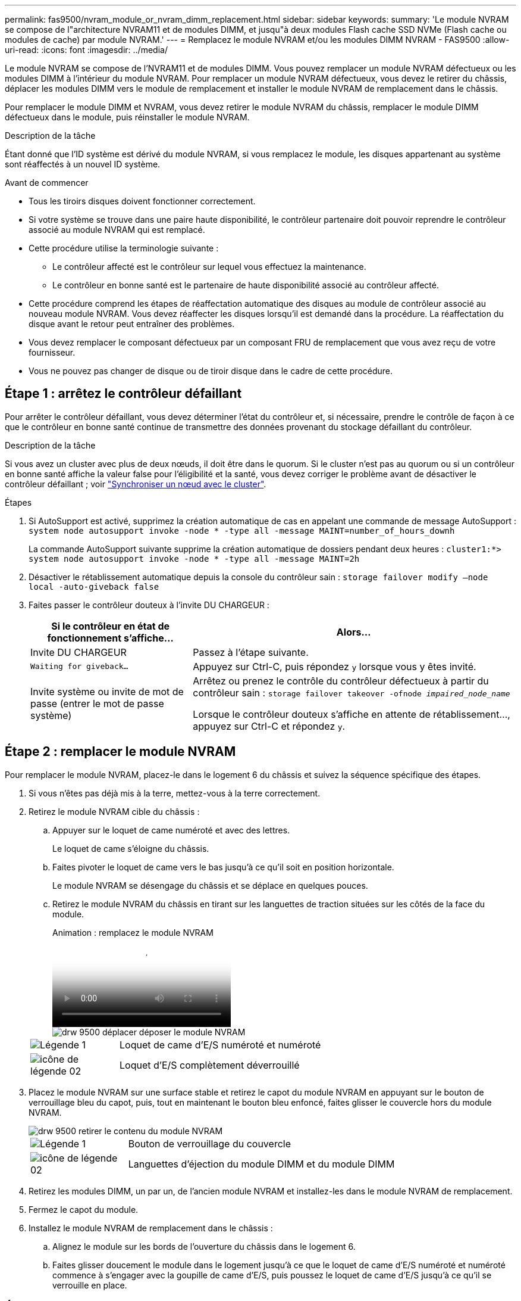 ---
permalink: fas9500/nvram_module_or_nvram_dimm_replacement.html 
sidebar: sidebar 
keywords:  
summary: 'Le module NVRAM se compose de l"architecture NVRAM11 et de modules DIMM, et jusqu"à deux modules Flash cache SSD NVMe (Flash cache ou modules de cache) par module NVRAM.' 
---
= Remplacez le module NVRAM et/ou les modules DIMM NVRAM - FAS9500
:allow-uri-read: 
:icons: font
:imagesdir: ../media/


[role="lead"]
Le module NVRAM se compose de l'NVRAM11 et de modules DIMM. Vous pouvez remplacer un module NVRAM défectueux ou les modules DIMM à l'intérieur du module NVRAM. Pour remplacer un module NVRAM défectueux, vous devez le retirer du châssis, déplacer les modules DIMM vers le module de remplacement et installer le module NVRAM de remplacement dans le châssis.

Pour remplacer le module DIMM et NVRAM, vous devez retirer le module NVRAM du châssis, remplacer le module DIMM défectueux dans le module, puis réinstaller le module NVRAM.

.Description de la tâche
Étant donné que l'ID système est dérivé du module NVRAM, si vous remplacez le module, les disques appartenant au système sont réaffectés à un nouvel ID système.

.Avant de commencer
* Tous les tiroirs disques doivent fonctionner correctement.
* Si votre système se trouve dans une paire haute disponibilité, le contrôleur partenaire doit pouvoir reprendre le contrôleur associé au module NVRAM qui est remplacé.
* Cette procédure utilise la terminologie suivante :
+
** Le contrôleur affecté est le contrôleur sur lequel vous effectuez la maintenance.
** Le contrôleur en bonne santé est le partenaire de haute disponibilité associé au contrôleur affecté.


* Cette procédure comprend les étapes de réaffectation automatique des disques au module de contrôleur associé au nouveau module NVRAM. Vous devez réaffecter les disques lorsqu'il est demandé dans la procédure. La réaffectation du disque avant le retour peut entraîner des problèmes.
* Vous devez remplacer le composant défectueux par un composant FRU de remplacement que vous avez reçu de votre fournisseur.
* Vous ne pouvez pas changer de disque ou de tiroir disque dans le cadre de cette procédure.




== Étape 1 : arrêtez le contrôleur défaillant

Pour arrêter le contrôleur défaillant, vous devez déterminer l'état du contrôleur et, si nécessaire, prendre le contrôle de façon à ce que le contrôleur en bonne santé continue de transmettre des données provenant du stockage défaillant du contrôleur.

.Description de la tâche
Si vous avez un cluster avec plus de deux nœuds, il doit être dans le quorum. Si le cluster n'est pas au quorum ou si un contrôleur en bonne santé affiche la valeur false pour l'éligibilité et la santé, vous devez corriger le problème avant de désactiver le contrôleur défaillant ; voir link:https://docs.netapp.com/us-en/ontap/system-admin/synchronize-node-cluster-task.html?q=Quorum["Synchroniser un nœud avec le cluster"^].

.Étapes
. Si AutoSupport est activé, supprimez la création automatique de cas en appelant une commande de message AutoSupport : `system node autosupport invoke -node * -type all -message MAINT=number_of_hours_downh`
+
La commande AutoSupport suivante supprime la création automatique de dossiers pendant deux heures : `cluster1:*> system node autosupport invoke -node * -type all -message MAINT=2h`

. Désactiver le rétablissement automatique depuis la console du contrôleur sain : `storage failover modify –node local -auto-giveback false`
. Faites passer le contrôleur douteux à l'invite DU CHARGEUR :
+
[cols="1,2"]
|===
| Si le contrôleur en état de fonctionnement s'affiche... | Alors... 


 a| 
Invite DU CHARGEUR
 a| 
Passez à l'étape suivante.



 a| 
`Waiting for giveback...`
 a| 
Appuyez sur Ctrl-C, puis répondez `y` lorsque vous y êtes invité.



 a| 
Invite système ou invite de mot de passe (entrer le mot de passe système)
 a| 
Arrêtez ou prenez le contrôle du contrôleur défectueux à partir du contrôleur sain : `storage failover takeover -ofnode _impaired_node_name_`

Lorsque le contrôleur douteux s'affiche en attente de rétablissement..., appuyez sur Ctrl-C et répondez `y`.

|===




== Étape 2 : remplacer le module NVRAM

Pour remplacer le module NVRAM, placez-le dans le logement 6 du châssis et suivez la séquence spécifique des étapes.

. Si vous n'êtes pas déjà mis à la terre, mettez-vous à la terre correctement.
. Retirez le module NVRAM cible du châssis :
+
.. Appuyer sur le loquet de came numéroté et avec des lettres.
+
Le loquet de came s'éloigne du châssis.

.. Faites pivoter le loquet de came vers le bas jusqu'à ce qu'il soit en position horizontale.
+
Le module NVRAM se désengage du châssis et se déplace en quelques pouces.

.. Retirez le module NVRAM du châssis en tirant sur les languettes de traction situées sur les côtés de la face du module.
+
.Animation : remplacez le module NVRAM
video::228cbd14-4cb2-49b5-88f1-ae78004b9d84[panopto]
+
image::../media/drw_9500_move-remove_NVRAM_module.svg[drw 9500 déplacer déposer le module NVRAM]

+
[cols="20%,90%"]
|===


 a| 
image::../media/legend_icon_01.png[Légende 1]
 a| 
Loquet de came d'E/S numéroté et numéroté



 a| 
image::../media/legend_icon_02.svg[icône de légende 02]
 a| 
Loquet d'E/S complètement déverrouillé

|===


. Placez le module NVRAM sur une surface stable et retirez le capot du module NVRAM en appuyant sur le bouton de verrouillage bleu du capot, puis, tout en maintenant le bouton bleu enfoncé, faites glisser le couvercle hors du module NVRAM.
+
image::../media/drw_9500_remove_NVRAM_module_contents.svg[drw 9500 retirer le contenu du module NVRAM]

+
[cols="20%,80%"]
|===


 a| 
image::../media/legend_icon_01.png[Légende 1]
 a| 
Bouton de verrouillage du couvercle



 a| 
image::../media/legend_icon_02.svg[icône de légende 02]
 a| 
Languettes d'éjection du module DIMM et du module DIMM

|===
. Retirez les modules DIMM, un par un, de l'ancien module NVRAM et installez-les dans le module NVRAM de remplacement.
. Fermez le capot du module.
. Installez le module NVRAM de remplacement dans le châssis :
+
.. Alignez le module sur les bords de l'ouverture du châssis dans le logement 6.
.. Faites glisser doucement le module dans le logement jusqu'à ce que le loquet de came d'E/S numéroté et numéroté commence à s'engager avec la goupille de came d'E/S, puis poussez le loquet de came d'E/S jusqu'à ce qu'il se verrouille en place.






== Étape 3 : remplacer un module DIMM NVRAM

Pour remplacer les modules DIMM NVRAM du module NVRAM, vous devez retirer le module NVRAM, ouvrir le module, puis remplacer le module DIMM cible.

. Si vous n'êtes pas déjà mis à la terre, mettez-vous à la terre correctement.
. Retirez le module NVRAM cible du châssis :
+
.. Appuyer sur le loquet de came numéroté et avec des lettres.
+
Le loquet de came s'éloigne du châssis.

.. Faites pivoter le loquet de came vers le bas jusqu'à ce qu'il soit en position horizontale.
+
Le module NVRAM se désengage du châssis et se déplace en quelques pouces.

.. Retirez le module NVRAM du châssis en tirant sur les languettes de traction situées sur les côtés de la face du module.
+
.Animation : remplacez le module NVRAM
video::228cbd14-4cb2-49b5-88f1-ae78004b9d84[panopto]
+
image::../media/drw_9500_move-remove_NVRAM_module.svg[drw 9500 déplacer déposer le module NVRAM]

+
[cols="20%,80%"]
|===


 a| 
image::../media/legend_icon_01.png[Légende 1]
 a| 
Loquet de came d'E/S numéroté et numéroté



 a| 
image::../media/legend_icon_02.svg[icône de légende 02]
 a| 
Loquet d'E/S complètement déverrouillé

|===


. Placez le module NVRAM sur une surface stable et retirez le capot du module NVRAM en appuyant sur le bouton de verrouillage bleu du capot, puis, tout en maintenant le bouton bleu enfoncé, faites glisser le couvercle hors du module NVRAM.
+
image::../media/drw_9500_remove_NVRAM_module_contents.svg[drw 9500 retirer le contenu du module NVRAM]

+
[cols="20%,80%"]
|===


 a| 
image::../media/legend_icon_01.png[Légende 1]
 a| 
Bouton de verrouillage du couvercle



 a| 
image::../media/legend_icon_02.svg[icône de légende 02]
 a| 
Languettes d'éjection du module DIMM et du module DIMM

|===
. Repérez le module DIMM à remplacer à l'intérieur du module NVRAM, puis retirez-le en appuyant sur les languettes de verrouillage du module DIMM et en soulevant le module DIMM pour le sortir du support.
. Installez le module DIMM de remplacement en alignant le module DIMM avec le support et en poussant doucement le module DIMM dans le support jusqu'à ce que les languettes de verrouillage se verrouillent en place.
. Fermez le capot du module.
. Installez le module NVRAM dans le châssis :
+
.. Alignez le module sur les bords de l'ouverture du châssis dans le logement 6.
.. Faites glisser doucement le module dans le logement jusqu'à ce que le loquet de came d'E/S numéroté et numéroté commence à s'engager avec la goupille de came d'E/S, puis poussez le loquet de came d'E/S jusqu'à ce qu'il se verrouille en place.






== Étape 4 : redémarrer le contrôleur après le remplacement d'une unité remplaçable sur site

Après avoir remplacé le FRU, vous devez redémarrer le module de contrôleur.

. Pour démarrer ONTAP à partir de l'invite DU CHARGEUR, entrez `bye`.




== Étape 5 : réaffectation des disques

Vous devez confirmer la modification de l'ID système au démarrage du contrôleur de remplacement, puis vérifier que la modification a été implémentée.


CAUTION: La réaffectation de disque n'est nécessaire que lors du remplacement du module NVRAM et ne s'applique pas au remplacement du module DIMM NVRAM.

.Étapes
. Si le contrôleur de remplacement est en mode maintenance (affiche le `*>` Invite), quittez le mode maintenance et accédez à l'invite DU CHARGEUR : `halt`
. Dans l'invite DU CHARGEUR sur le contrôleur de remplacement, démarrez le contrôleur et entrez y si vous êtes invité à remplacer l'ID système en raison d'une discordance d'ID système.
. Attendre l'attente d'un retour... Un message s'affiche sur la console du contrôleur avec le module de remplacement, puis, depuis le contrôleur en bon état, vérifier que le nouvel ID système partenaire a été automatiquement attribué : `storage failover show`
+
Dans le résultat de la commande, un message indiquant l'ID système modifié sur le contrôleur associé est affiché, indiquant l'ancien et le nouveau ID corrects. Dans l'exemple suivant, le node2 a fait l'objet d'un remplacement et a un nouvel ID système de 151759706.

+
[listing]
----
node1:> storage failover show
                                    Takeover
Node              Partner           Possible     State Description
------------      ------------      --------     -------------------------------------
node1             node2             false        System ID changed on partner (Old:
                                                  151759755, New: 151759706), In takeover
node2             node1             -            Waiting for giveback (HA mailboxes)
----
. Remettre le contrôleur :
+
.. Depuis le contrôleur sain, remettre le stockage du contrôleur remplacé : `storage failover giveback -ofnode replacement_node_name`
+
Le contrôleur de remplacement reprend son stockage et termine le démarrage.

+
Si vous êtes invité à remplacer l'ID système en raison d'une discordance d'ID système, vous devez entrer `y`.

+

NOTE: Si le retour est vetoté, vous pouvez envisager d'ignorer les vetoes.

+
Pour plus d'informations, reportez-vous à la section https://docs.netapp.com/us-en/ontap/high-availability/ha_manual_giveback.html#if-giveback-is-interrupted["Commandes de rétablissement manuel"^] rubrique pour remplacer le droit de veto.

.. Une fois le retour arrière terminé, vérifiez que la paire HA est saine et que le basculement est possible : `storage failover show`
+
La sortie du `storage failover show` La commande ne doit pas inclure l'ID système modifié dans le message partenaire.



. Vérifier que les disques ont été correctement affectés : `storage disk show -ownership`
+
Les disques appartenant au contrôleur de remplacement doivent afficher le nouvel ID système. Dans l'exemple suivant, les disques appartenant au nœud1 affichent alors le nouvel ID système, 151759706 :

+
[listing]
----
node1:> storage disk show -ownership

Disk  Aggregate Home  Owner  DR Home  Home ID    Owner ID  DR Home ID Reserver  Pool
----- ------    ----- ------ -------- -------    -------    -------  ---------  ---
1.0.0  aggr0_1  node1 node1  -        151759706  151759706  -       151759706 Pool0
1.0.1  aggr0_1  node1 node1           151759706  151759706  -       151759706 Pool0
.
.
.
----
. Si le système se trouve dans une configuration MetroCluster, surveillez l'état du contrôleur : `metrocluster node show`
+
La configuration MetroCluster prend quelques minutes après le remplacement pour revenir à un état normal. À ce moment, chaque contrôleur affiche un état configuré, avec la mise en miroir reprise sur incident activée et un mode de fonctionnement normal. Le `metrocluster node show -fields node-systemid` Le résultat de la commande affiche l'ancien ID système jusqu'à ce que la configuration MetroCluster revienne à un état normal.

. Si le contrôleur est dans une configuration MetroCluster, en fonction de l'état de la MetroCluster, vérifiez que le champ ID de domicile de la reprise après incident affiche le propriétaire d'origine du disque si le propriétaire d'origine est un contrôleur sur le site de secours.
+
Ceci est requis si les deux conditions suivantes sont vraies :

+
** La configuration MetroCluster est en état de basculement.
** Le contrôleur de remplacement est le propriétaire actuel des disques sur le site de reprise sur incident.
+
Voir https://docs.netapp.com/us-en/ontap-metrocluster/manage/concept_understanding_mcc_data_protection_and_disaster_recovery.html#disk-ownership-changes-during-ha-takeover-and-metrocluster-switchover-in-a-four-node-metrocluster-configuration["Modification de la propriété des disques lors du basculement haute disponibilité et du basculement du MetroCluster dans une configuration MetroCluster à quatre nœuds"] pour en savoir plus.



. Si votre système se trouve dans une configuration MetroCluster, vérifiez que chaque contrôleur est configuré : `metrocluster node show - fields configuration-state`
+
[listing]
----
node1_siteA::> metrocluster node show -fields configuration-state

dr-group-id            cluster node           configuration-state
-----------            ---------------------- -------------- -------------------
1 node1_siteA          node1mcc-001           configured
1 node1_siteA          node1mcc-002           configured
1 node1_siteB          node1mcc-003           configured
1 node1_siteB          node1mcc-004           configured

4 entries were displayed.
----
. Vérifier que les volumes attendus sont présents pour chaque contrôleur : `vol show -node node-name`
. Si le chiffrement du stockage est activé, vous devez restaurer la fonctionnalité.
. Si vous avez désactivé le basculement automatique au redémarrage, activez-le à partir du contrôleur sain : `storage failover modify -node replacement-node-name -onreboot true`




== Étape 6 : renvoyer la pièce défaillante à NetApp

Retournez la pièce défectueuse à NetApp, tel que décrit dans les instructions RMA (retour de matériel) fournies avec le kit. Voir la https://mysupport.netapp.com/site/info/rma["Retour de pièces et remplacements"] page pour plus d'informations.
